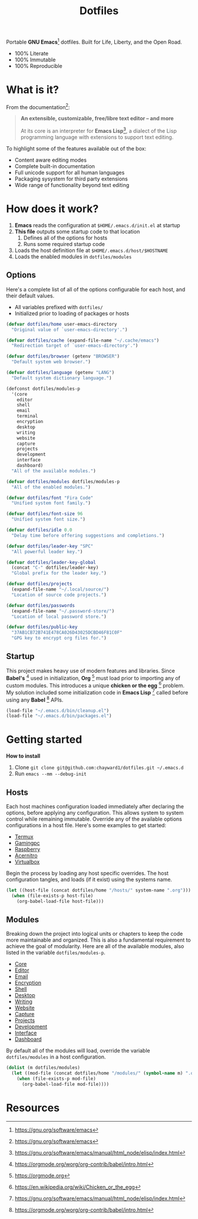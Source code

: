 #+TITLE: Dotfiles
#+AUTHOR: Christopher James Hayward
#+EMAIL: chris@chrishayward.xyz

#+PROPERTY: header-args:emacs-lisp :tangle init.el :comments org
#+PROPERTY: header-args            :results silent :eval no-export

#+OPTIONS: num:nil toc:nil todo:nil tasks:nil tags:nil
#+OPTIONS: skip:nil author:nil email:nil creator:nil timestamp:nil

#+ATTR_ORG:   :width 420px
#+ATTR_HTML:  :width 420px
#+ATTR_LATEX: :width 420px
[[./docs/images/desktop-alt.png]]

Portable *GNU Emacs*[fn:1] dotfiles. Built for Life, Liberty, and the Open Road.

+ 100% Literate
+ 100% Immutable
+ 100% Reproducible

* What is it?

From the documentation[fn:1]:

#+begin_quote
*An extensible, customizable, free/libre text editor -- and more*

At its core is an interpreter for *Emacs Lisp*[fn:2], a dialect of the Lisp programming language with extensions to support text editing.
#+end_quote

To highlight some of the features available out of the box:

+ Content aware editing modes
+ Complete built-in documentation
+ Full unicode support for all human languages
+ Packaging sysystem for third party extensions
+ Wide range of functionality beyond text editing

* How does it work?

1. *Emacs* reads the configuration at ~$HOME/.emacs.d/init.el~ at startup
2. *This file* outputs some startup code to that location
   1. Defines all of the options for hosts
   2. Runs some required startup code
3. Loads the host definition file at ~$HOME/.emacs.d/host/$HOSTNAME~
4. Loads the enabled modules in ~dotfiles/modules~

** Options

Here's a complete list of all of the options configurable for each host, and their default values. 

+ All variables prefixed with ~dotfiles/~
+ Initialized prior to loading of packages or hosts

#+begin_src emacs-lisp
(defvar dotfiles/home user-emacs-directory 
  "Original value of `user-emacs-directory'.")

(defvar dotfiles/cache (expand-file-name "~/.cache/emacs") 
  "Redirection target of `user-emacs-directory'.")

(defvar dotfiles/browser (getenv "BROWSER") 
  "Default system web browser.")

(defvar dotfiles/language (getenv "LANG") 
  "Default system dictionary language.")

(defconst dotfiles/modules-p 
  '(core 
    editor
    shell
    email 
    terminal
    encryption 
    desktop
    writing 
    website 
    capture
    projects 
    development 
    interface 
    dashboard) 
  "All of the available modules.")

(defvar dotfiles/modules dotfiles/modules-p 
  "All of the enabled modules.")

(defvar dotfiles/font "Fira Code" 
  "Unified system font family.")

(defvar dotfiles/font-size 96 
  "Unified system font size.")

(defvar dotfiles/idle 0.0 
  "Delay time before offering suggestions and completions.")

(defvar dotfiles/leader-key "SPC" 
  "All powerful leader key.")

(defvar dotfiles/leader-key-global 
  (concat "C-" dotfiles/leader-key) 
  "Global prefix for the leader key.")

(defvar dotfiles/projects 
  (expand-file-name "~/.local/source/") 
  "Location of source code projects.")

(defvar dotfiles/passwords 
  (expand-file-name "~/.password-store/") 
  "Location of local password store.")

(defvar dotfiles/public-key 
  "37AB1CB72B741E478CA026D43025DCBD46F81C0F" 
  "GPG key to encrypt org files for.")
#+end_src

** Startup

This project makes heavy use of modern features and libraries. Since *Babel's* [fn:3] used in initialization, *Org* [fn:4] must load prior to importing any of custom modules. This introduces a unique *chicken or the egg* [fn:5] problem. My solution included some initialization code in *Emacs Lisp* [fn:2] called before using any *Babel* [fn:3] APIs.

#+begin_src emacs-lisp
(load-file "~/.emacs.d/bin/cleanup.el")
(load-file "~/.emacs.d/bin/packages.el")
#+end_src

* Getting started

*How to install*

1. Clone ~git clone git@github.com:chayward1/dotfiles.git ~/.emacs.d~
2. Run ~emacs --mm --debug-init~

** Hosts

Each host machines configuration loaded immediately after declaring the options, before applying any configuration. This allows system to system control while remaining immutable. Override any of the available options configurations in a host file. Here's some examples to get started:

+ [[file:hosts/localhost.org][Termux]]
+ [[file:hosts/gamingpc.org][Gamingpc]]
+ [[file:hosts/raspberry.org][Raspberry]]
+ [[file:hosts/acernitro.org][Acernitro]]
+ [[file:hosts/virtualbox.org][Virtualbox]] 

Begin the process by loading any host specific overrides. The host configuration tangles, and loads (if it exist) using the systems name.

#+begin_src emacs-lisp
(let ((host-file (concat dotfiles/home "/hosts/" system-name ".org")))
  (when (file-exists-p host-file)
    (org-babel-load-file host-file)))
#+end_src

** Modules

Breaking down the project into logical units or chapters to keep the code more maintainable and organized. This is also a fundamental requirement to achieve the goal of modularity. Here are all of the available modules, also listed in the variable ~dotfiles/modules-p~. 

+ [[file:modules/core.org][Core]]
+ [[file:modules/editor.org][Editor]]
+ [[file:modules/email.org][Email]]
+ [[file:modules/encryption.org][Encryption]]
+ [[file:modules/shell.org][Shell]] 
+ [[file:modules/desktop.org][Desktop]]
+ [[file:modules/writing.org][Writing]]
+ [[file:modules/website.org][Website]]
+ [[file:modules/capture.org][Capture]]
+ [[file:modules/projects.org][Projects]]
+ [[file:modules/development.org][Development]] 
+ [[file:modules/interface.org][Interface]] 
+ [[file:modules/dashboard.org][Dashboard]] 

By default all of the modules will load, override the variable ~dotfiles/modules~ in a host configuration.

#+begin_src emacs-lisp
(dolist (m dotfiles/modules)
  (let ((mod-file (concat dotfiles/home "/modules/" (symbol-name m) ".org")))
    (when (file-exists-p mod-file)
      (org-babel-load-file mod-file))))
#+end_src

* Resources

[fn:1] https://gnu.org/software/emacs
[fn:2] https://gnu.org/software/emacs/manual/html_node/elisp/index.html
[fn:3] https://orgmode.org/worg/org-contrib/babel/intro.html
[fn:4] https://orgmode.org
[fn:5] https://en.wikipedia.org/wiki/Chicken_or_the_egg
